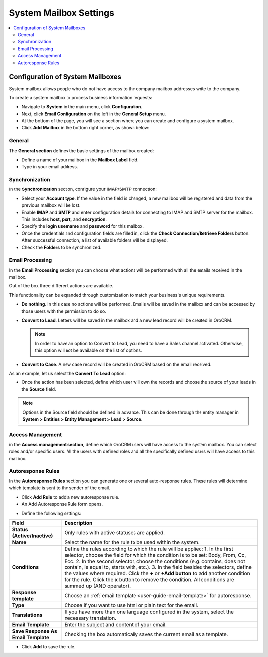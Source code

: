.. _admin-configuration-system-mailbox-settings:

System Mailbox Settings
=======================

.. contents:: :local:
    :depth: 2

Configuration of System Mailboxes
---------------------------------

.. begin

System mailbox allows people who do not have access to the company mailbox addresses write to the company. 

To create a system mailbox to process business information requests:

-  Navigate to **System** in the main menu, click **Configuration**.

-  Next, click **Email Configuration** on the left in the **General Setup** menu.

-  At the bottom of the page, you will see a section where you can
   create and configure a system mailbox.

-  Click **Add Mailbox** in the bottom right corner, as shown below:


.. image:: /admin_guide/img/admin_emails/add_mailbox.jpg
   :alt: Adding a new mailbox in the email configuration


General
^^^^^^^


The **General section** defines the basic settings of the mailbox
created:

-  Define a name of your mailbox in the **Mailbox Label** field.

-  Type in your email address.


.. image:: /admin_guide/img/admin_emails/create_mailbox.jpg
   :alt: Creating a new mailbox in the email configuration



Synchronization
^^^^^^^^^^^^^^^

In the **Synchronization** section, configure your IMAP/SMTP connection:

-  Select your **Account type**. If the value in the field is changed, a
   new mailbox will be registered and data from the previous mailbox
   will be lost.

-  Enable **IMAP** and **SMTP** and enter configuration details for
   connecting to IMAP and SMTP server for the mailbox. This includes
   **host, port,** and **encryption**.

-  Specify the **login username** and **password** for this mailbox.

-  Once the credentials and configuration fields are filled in, click
   the **Check Connection/Retrieve Folders** button. After successful
   connection, a list of available folders will be displayed.

-  Check the **Folders** to be synchronized.


.. image:: /admin_guide/img/admin_emails/imap_smtp.jpg
   :alt: Synchronization configuration options in the email configuration


Email Processing
^^^^^^^^^^^^^^^^

In the **Email Processing** section you can choose what actions will be
performed with all the emails received in the mailbox.

Out of the box three different actions are available.

This functionality can be expanded through customization to match your
business's unique requirements.

-  **Do nothing**. In this case no actions will be performed. Emails
   will be saved in the mailbox and can be accessed by those users with
   the permission to do so.

-  **Convert to Lead**. Letters will be saved in the mailbox and a new
   lead record will be created in OroCRM.

   .. note:: In order to have an option to Convert to Lead, you need to have a Sales channel activated. Otherwise, this option will not be available on the list of options.
    
     

-  **Convert to Case**. A new case record will be created in OroCRM
   based on the email received.


.. image:: /admin_guide/img/admin_emails/email_processing.jpg
   :alt: Selecting an action for processing the emails received in the mailbox


As an example, let us select the **Convert To Lead** option:

-  Once the action has been selected, define which user will own the
   records and choose the source of your leads in the **Source** field.


.. image:: /admin_guide/img/admin_emails/email_processing_2.jpg
   :alt: Selecting an owner and a source for processing the emails when the action is set to `convert to lead`

.. note:: Options in the Source field should be defined in advance. This can be done through the entity manager in **System > Entities > Entity Management > Lead > Source**.

.. image:: /admin_guide/img/admin_emails/lead_source.jpg
   :alt: A list of the entity management fields

.. image:: /admin_guide/img/admin_emails/lead_source_field.jpg
   :alt: Creating a source entity from the entity management menu



Access Management
^^^^^^^^^^^^^^^^^

in the **Access management section**, define which OroCRM users will
have access to the system mailbox. You can select roles and/or specific
users. All the users with defined roles and all the specifically defined
users will have access to this mailbox.

.. image:: /admin_guide/img/admin_emails/access_management.jpg
   :alt: Selecting the users who will have access to the system mailbox


Autoresponse Rules
^^^^^^^^^^^^^^^^^^

In the **Autoresponse Rules** section you can generate one or several
auto-response rules. These rules will determine which template is sent
to the sender of the email.

-  Click **Add Rule** to add a new autoresponse rule.

-  An Add Autoresponse Rule form opens.


.. image:: /admin_guide/img/admin_emails/autoresponse.jpg
   :alt: A sample of an autoresponse rule form

-  Define the following settings:

+-------------------------------------+---------------------------------------------------------------------------------------------------------------------+
| **Field**                           | **Description**                                                                                                     |
+=====================================+=====================================================================================================================+
| **Status (Active/Inactive)**        | Only rules with active statuses are applied.                                                                        |
+-------------------------------------+---------------------------------------------------------------------------------------------------------------------+
| **Name**                            | Select the name for the rule to be used within the system.                                                          |
+-------------------------------------+---------------------------------------------------------------------------------------------------------------------+
| **Conditions**                      | Define the rules according to which the rule will be applied:                                                       |
|                                     | 1. In the first selector, choose the field for which the condition is to be set: Body, From, Cc, Bcc.               |
|                                     | 2. In the second selector, choose the conditions (e.g. contains, does not contain, is equal to, starts with, etc.). |
|                                     | 3. In the field besides the selectors, define the values where required.                                            |
|                                     | Click the **+** or **+Add button** to add another condition for the rule.                                           |
|                                     | Click the **x** button to remove the condition.                                                                     |
|                                     | All conditions are summed up (AND operator).                                                                        |
+-------------------------------------+---------------------------------------------------------------------------------------------------------------------+
| **Response template**               | Choose an  :ref:`email template <user-guide-email-template>` for autoresponse.                                      |
+-------------------------------------+---------------------------------------------------------------------------------------------------------------------+
| **Type**                            | Choose if you want to use html or plain text for the email.                                                         |
+-------------------------------------+---------------------------------------------------------------------------------------------------------------------+
| **Translations**                    | If you have more than one language configured in the system, select the necessary translation.                      |
+-------------------------------------+---------------------------------------------------------------------------------------------------------------------+
| **Email Template**                  | Enter the subject and content of your email.                                                                        |
+-------------------------------------+---------------------------------------------------------------------------------------------------------------------+
| **Save Response As Email Template** | Checking the box automatically saves the current email as a template.                                               |
+-------------------------------------+---------------------------------------------------------------------------------------------------------------------+

-  Click **Add** to save the rule.
   
.. finish